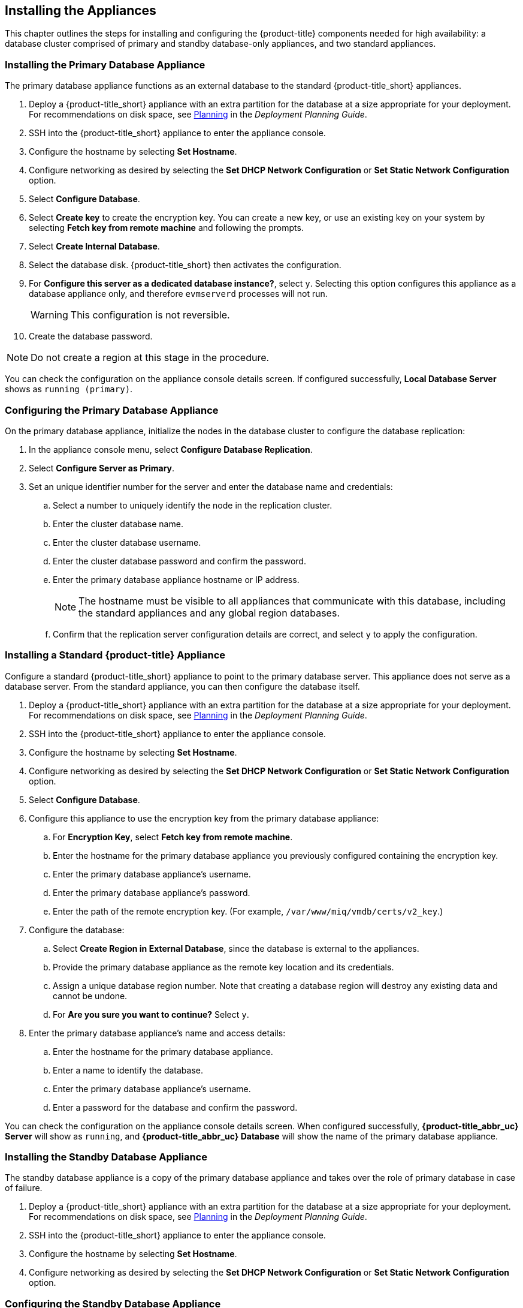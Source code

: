 [[installation]]
== Installing the Appliances

This chapter outlines the steps for installing and configuring the {product-title} components needed for high availability: a database cluster comprised of primary and standby database-only appliances, and two standard appliances.

[[installation_primary_db]]
=== Installing the Primary Database Appliance

The primary database appliance functions as an external database to the standard {product-title_short} appliances.

. Deploy a {product-title_short} appliance with an extra partition for the database at a size appropriate for your deployment. For recommendations on disk space, see https://access.redhat.com/documentation/en/red-hat-cloudforms/4.2/paged/deployment-planning-guide/chapter-2-planning[Planning] in the _Deployment Planning Guide_.
. SSH into the {product-title_short} appliance to enter the appliance console.
. Configure the hostname by selecting *Set Hostname*.
. Configure networking as desired by selecting the *Set DHCP Network Configuration* or *Set Static Network Configuration* option.
. Select *Configure Database*.
. Select *Create key* to create the encryption key. You can create a new key, or use an existing key on your system by selecting *Fetch key from remote machine* and following the prompts.
. Select *Create Internal Database*.
. Select the database disk. {product-title_short} then activates the configuration.
. For *Configure this server as a dedicated database instance?*, select `y`. Selecting this option configures this appliance as a database appliance only, and therefore `evmserverd` processes will not run. 
+
[WARNING]
====
This configuration is not reversible.
====
+
. Create the database password.

[NOTE]
====
Do not create a region at this stage in the procedure.
====

You can check the configuration on the appliance console details screen. If configured successfully, *Local Database Server* shows as `running (primary)`.


[[configuring_primary_db]]
=== Configuring the Primary Database Appliance

On the primary database appliance, initialize the nodes in the database cluster to configure the database replication:

. In the appliance console menu, select *Configure Database Replication*. 
. Select *Configure Server as Primary*.
. Set an unique identifier number for the server and enter the database name and credentials:
.. Select a number to uniquely identify the node in the replication cluster.
.. Enter the cluster database name.
.. Enter the cluster database username.
.. Enter the cluster database password and confirm the password.
.. Enter the primary database appliance hostname or IP address.
+
[NOTE]
====
The hostname must be visible to all appliances that communicate with this database, including the standard appliances and any global region databases.
====
+
.. Confirm that the replication server configuration details are correct, and select `y` to apply the configuration.


[[installation_standard_appliance]]
=== Installing a Standard {product-title} Appliance

Configure a standard {product-title_short} appliance to point to the primary database server. This appliance does not serve as a database server. From the standard appliance, you can then configure the database itself.

. Deploy a {product-title_short} appliance with an extra partition for the database at a size appropriate for your deployment. For recommendations on disk space, see https://access.redhat.com/documentation/en/red-hat-cloudforms/4.2/paged/deployment-planning-guide/chapter-2-planning[Planning] in the _Deployment Planning Guide_.
. SSH into the {product-title_short} appliance to enter the appliance console.
. Configure the hostname by selecting *Set Hostname*.
. Configure networking as desired by selecting the *Set DHCP Network Configuration* or *Set Static Network Configuration* option.
. Select *Configure Database*.
. Configure this appliance to use the encryption key from the primary database appliance:
.. For *Encryption Key*, select *Fetch key from remote machine*.
.. Enter the hostname for the primary database appliance you previously configured containing the encryption key.
.. Enter the primary database appliance's username.
.. Enter the primary database appliance's password.
.. Enter the path of the remote encryption key. (For example, `/var/www/miq/vmdb/certs/v2_key`.)
. Configure the database:
.. Select *Create Region in External Database*, since the database is external to the appliances.
.. Provide the primary database appliance as the remote key location and its credentials.
.. Assign a unique database region number. Note that creating a database region will destroy any existing data and cannot be undone.
.. For *Are you sure you want to continue?* Select `y`.
. Enter the primary database appliance's name and access details:
.. Enter the hostname for the primary database appliance.
.. Enter a name to identify the database.
.. Enter the primary database appliance's username.
.. Enter a password for the database and confirm the password.

You can check the configuration on the appliance console details screen. When configured successfully, *{product-title_abbr_uc} Server* will show as `running`, and *{product-title_abbr_uc} Database* will show the name of the primary database appliance.


[[installation_standby_db]]
=== Installing the Standby Database Appliance

The standby database appliance is a copy of the primary database appliance and takes over the role of primary database in case of failure.

. Deploy a {product-title_short} appliance with an extra partition for the database at a size appropriate for your deployment. For recommendations on disk space, see https://access.redhat.com/documentation/en/red-hat-cloudforms/4.2/paged/deployment-planning-guide/chapter-2-planning[Planning] in the _Deployment Planning Guide_.
. SSH into the {product-title_short} appliance to enter the appliance console.
. Configure the hostname by selecting *Set Hostname*.
. Configure networking as desired by selecting the *Set DHCP Network Configuration* or *Set Static Network Configuration* option.


[[configuring_standby_db]]
=== Configuring the Standby Database Appliance

The steps to configure the standby database appliance are similar to that of the primary database appliance, in that they prepare the appliance to be database-only, but as the standby.

On the standby database appliance, configure the following:

. In the appliance console menu, select *Configure Database Replication*. 
. Select *Configure Server as Standby*.
. Set an unique identifier number for the standby server and enter the database name and credentials:
.. Select a number to uniquely identify the node in the replication cluster.
.. Enter the cluster database name.
.. Enter the cluster database username.
.. Enter the cluster database password.
.. Enter the primary database appliance hostname or IP address.
.. Enter the standby database appliance hostname or IP address.
+
[NOTE]
====
The hostname must be visible to all appliances that communicate with this database, including the engine appliances and any global region databases.
====
+
.. Select `y` to configure Replication Manager for automatic failover.
.. Confirm that the replication standby server configuration details are correct, and select `y` to apply the configuration.

The standby server will then run an initial synchronization with the primary database, and start locally in standby mode.

Verify the configuration on the appliance console details screen for the standby server. When configured successfully, *Local Database Server* shows as `running (standby)`. 


[[installation_standard_appliances_addl]]
=== Installing Additional {product-title} Appliances

Install a second virtual machine with a standard {product-title_short} appliance and any additional appliances in the region using the following steps:


. Deploy a {product-title_short} appliance with an extra partition for the database at a size appropriate for your deployment. For recommendations on disk space, see https://access.redhat.com/documentation/en/red-hat-cloudforms/4.2/paged/deployment-planning-guide/chapter-2-planning[Planning] in the _Deployment Planning Guide_.
. SSH into the {product-title_short} appliance to enter the appliance console.
. Configure the hostname by selecting *Set Hostname*.
. Configure networking as desired by selecting the *Set DHCP Network Configuration* or *Set Static Network Configuration* option.
. Select *Configure Database*.
. Configure this appliance to use the encryption key from the primary database appliance:
.. For *Encryption Key*, select *Fetch key from remote machine*.
.. Enter the hostname for the primary database appliance you previously configured containing the encryption key.
.. Enter the primary database appliance's username.
.. Enter the primary database appliance's password.
.. Enter the path of the remote encryption key. (For example, `/var/www/miq/vmdb/certs/v2_key`.)
.. Select *Join Region in External Database* from the appliance console menu.
. Enter the primary database appliance's name and access details:
.. Enter the hostname for the primary database appliance.
.. Enter a name to identify the database.
.. Enter the primary database appliance's username.
.. Enter a password for the database and confirm the password.


